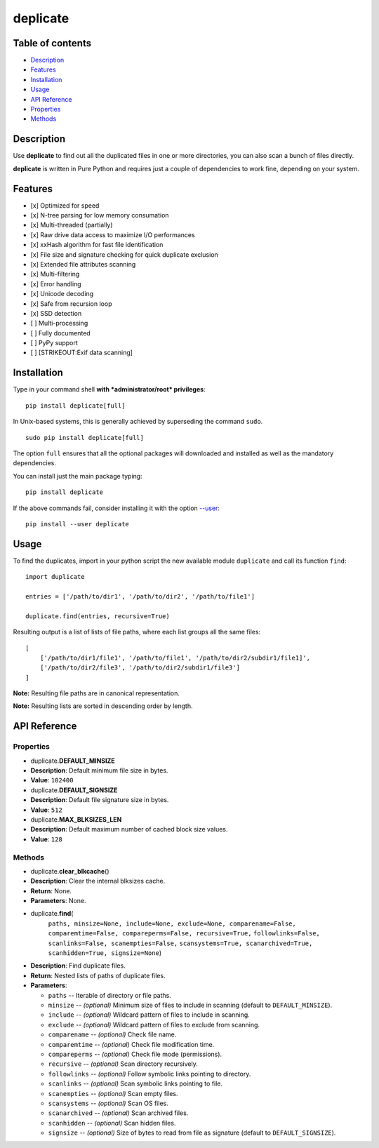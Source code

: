 deplicate
=========

Table of contents
-----------------

-  `Description`_
-  `Features`_
-  `Installation`_
-  `Usage`_
-  `API Reference`_
-  `Properties`_
-  `Methods`_

Description
-----------

Use **deplicate** to find out all the duplicated files in one or more
directories, you can also scan a bunch of files directly.

**deplicate** is written in Pure Python and requires just a couple of
dependencies to work fine, depending on your system.

Features
--------

-  [x] Optimized for speed
-  [x] N-tree parsing for low memory consumation
-  [x] Multi-threaded (partially)
-  [x] Raw drive data access to maximize I/O performances
-  [x] xxHash algorithm for fast file identification
-  [x] File size and signature checking for quick duplicate exclusion
-  [x] Extended file attributes scanning
-  [x] Multi-filtering
-  [x] Error handling
-  [x] Unicode decoding
-  [x] Safe from recursion loop
-  [x] SSD detection
-  [ ] Multi-processing
-  [ ] Fully documented
-  [ ] PyPy support
-  [ ] [STRIKEOUT:Exif data scanning]

Installation
------------

Type in your command shell **with *administrator/root* privileges**:

::

    pip install deplicate[full]

In Unix-based systems, this is generally achieved by superseding the
command ``sudo``.

::

    sudo pip install deplicate[full]

The option ``full`` ensures that all the optional packages will
downloaded and installed as well as the mandatory dependencies.

You can install just the main package typing:

::

    pip install deplicate

If the above commands fail, consider installing it with the option
`--user`_:

::

    pip install --user deplicate

Usage
-----

To find the duplicates, import in your python script the new available
module ``duplicate`` and call its function ``find``:

::

    import duplicate

    entries = ['/path/to/dir1', '/path/to/dir2', '/path/to/file1']

    duplicate.find(entries, recursive=True)

Resulting output is a list of lists of file paths, where each list
groups all the same files:

::

    [
        ['/path/to/dir1/file1', '/path/to/file1', '/path/to/dir2/subdir1/file1]',
        ['/path/to/dir2/file3', '/path/to/dir2/subdir1/file3']
    ]

**Note:** Resulting file paths are in canonical representation.

**Note:** Resulting lists are sorted in descending order by length.

API Reference
-------------

Properties
~~~~~~~~~~

-  duplicate.\ **DEFAULT\_MINSIZE**
-  **Description**: Default minimum file size in bytes.
-  **Value**: ``102400``

-  duplicate.\ **DEFAULT\_SIGNSIZE**
-  **Description**: Default file signature size in bytes.
-  **Value**: ``512``

-  duplicate.\ **MAX\_BLKSIZES\_LEN**
-  **Description**: Default maximum number of cached block size values.
-  **Value**: ``128``

Methods
~~~~~~~

-  duplicate.\ **clear\_blkcache**\ ()
-  **Description**: Clear the internal blksizes cache.
-  **Return**: None.
-  **Parameters**: None.

-  duplicate.\ **find**\ (
      ``paths, minsize=None, include=None, exclude=None, comparename=False,``
      ``comparemtime=False, compareperms=False, recursive=True,``
      ``followlinks=False, scanlinks=False, scanempties=False,``
      ``scansystems=True, scanarchived=True, scanhidden=True, signsize=None``)
-  **Description**: Find duplicate files.
-  **Return**: Nested lists of paths of duplicate files.
-  **Parameters**:

   -  ``paths`` -- Iterable of directory or file paths.
   -  ``minsize`` -- *(optional)* Minimum size of files to include in
      scanning (default to ``DEFAULT_MINSIZE``).
   -  ``include`` -- *(optional)* Wildcard pattern of files to include in
      scanning.
   -  ``exclude`` -- *(optional)* Wildcard pattern of files to exclude
      from scanning.
   -  ``comparename`` -- *(optional)* Check file name.
   -  ``comparemtime`` -- *(optional)* Check file modification time.
   -  ``compareperms`` -- *(optional)* Check file mode (permissions).
   -  ``recursive`` -- *(optional)* Scan directory recursively.
   -  ``followlinks`` -- *(optional)* Follow symbolic links pointing to
      directory.
   -  ``scanlinks`` -- *(optional)* Scan symbolic links pointing to file.
   -  ``scanempties`` -- *(optional)* Scan empty files.
   -  ``scansystems`` -- *(optional)* Scan OS files.
   -  ``scanarchived`` -- *(optional)* Scan archived files.
   -  ``scanhidden`` -- *(optional)* Scan hidden files.
   -  ``signsize`` -- *(optional)* Size of bytes to read from file as
      signature (default to ``DEFAULT_SIGNSIZE``).

.. _Description: #description
.. _Features: #features
.. _Installation: #installation
.. _Usage: #usage
.. _API Reference: #api-reference
.. _Properties: #properties
.. _Methods: #methods
.. _--user: https://pip.pypa.io/en/latest/user_guide/#user-installs

